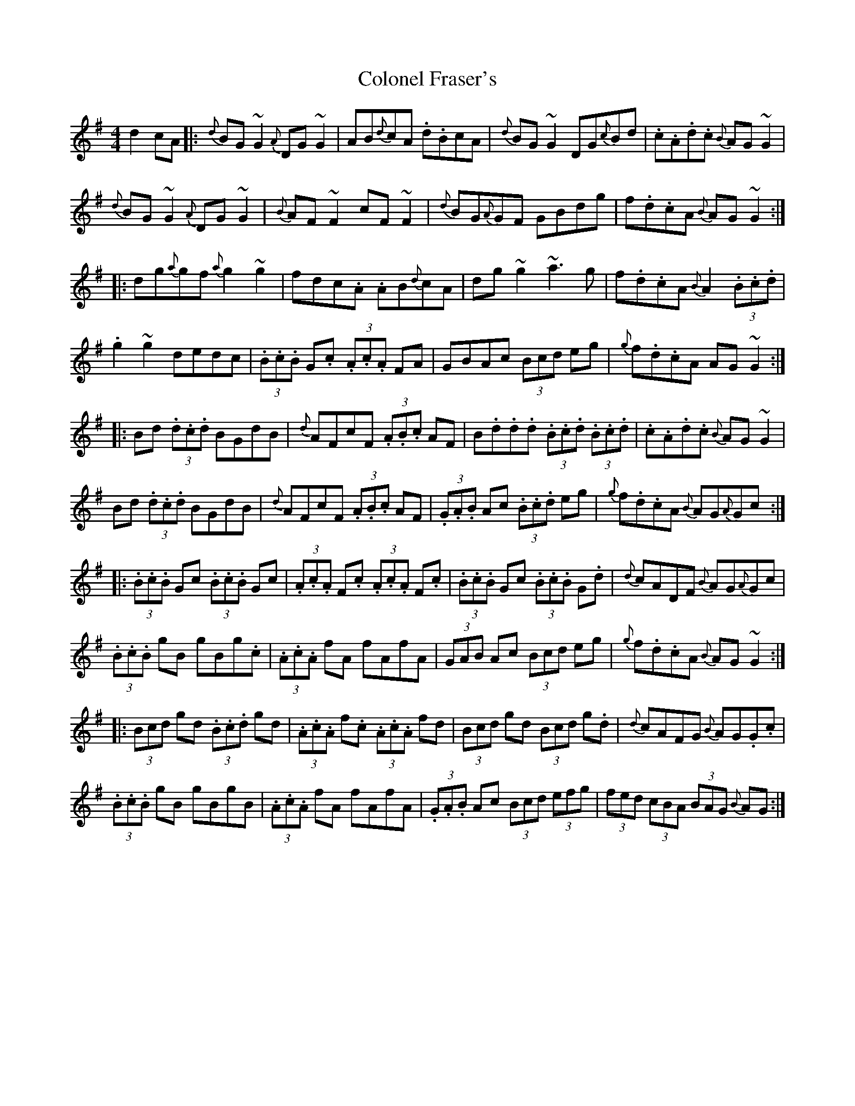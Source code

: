 X: 4
T: Colonel Fraser's
Z: swisspiper
S: https://thesession.org/tunes/1209#setting23403
R: reel
M: 4/4
L: 1/8
K: Gmaj
d2 cA|:{d}BG~G2 {A}DG~G2|AB{d}cA .d.BcA|{d}BG~G2 DG{c}Bd|.c.A.d.c {B}AG~G2|
{d}BG~G2 {A}DG~G2|{B}AF~F2 cF~F2|{d}BG{A}GF GBdg|f.d.cA {B}AG~G2:|
|:dg{a}gf {a}g2~g2|fdc.A .AB{d}cA|dg~g2 ~a3g|f.d.cA {B}A2 (3.B.c.d|
.g2~g2 dedc|(3.B.c.B G.c (3.A.c.A FA|GBAc (3Bcd eg|{g}f.d.cA AG~G2:|
|:Bd (3.d.c.d BGdB|{d}AFcF (3.A.B.c AF|B.d.d.d (3.B.c.d (3.B.c.d|.c.A.d.c {B}AG~G2|
Bd (3.d.c.d BGdB|{d}AFcF (3.A.B.c AF|(3.G.A.B Ac (3.B.c.d eg|{g}f.d.cA {B}AG{A}Gc:|
|:(3.B.c.B Gc (3.B.c.B Gc|(3.A.c.A F.c (3.A.c.A F.c|(3.B.c.B Gc (3.B.c.B G.d|{d}cADF {B}AG{A}Gc|
(3.B.c.B gB gBg.c|(3.A.c.A fA fAfA|(3GAB Ac (3Bcd eg|{g}f.d.cA {B}AG~G2:|
|:(3Bcd gd (3.B.c.d gd|(3.A.c.A f.c (3.A.c.A fd|(3Bcd gd (3Bcd g.d|{d}cAFG {B}AG.G.c|
(3.B.c.B gB gBgB|(3.A.c.A fA fAfA|(3.G.A.B Ac (3Bcd (3efg|(3fed (3cBA (3BAG {B}AG:|

